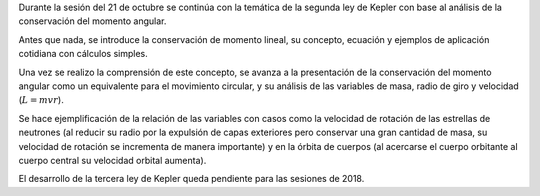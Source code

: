 .. title: Reunión de grupo 20171021
.. slug: reunion-de-grupo-20171021
.. date: 2017-10-21 21:49:48 UTC-05:00
.. tags: divulgación, astronomía, física, kepler
.. category: grupo scalibur/reunión
.. link:
.. description:
.. type: text
.. has_math: true
.. author: Edward Villegas Pulgarin

Durante la sesión del 21 de octubre se continúa con la temática de la segunda ley de Kepler con base al análisis de la conservación del momento angular.

Antes que nada, se introduce la conservación de momento lineal, su concepto, ecuación y ejemplos de aplicación cotidiana con cálculos simples.

Una vez se realizo la comprensión de este concepto, se avanza a la presentación de la conservación del momento angular como un equivalente para el movimiento circular, y su análisis de las variables de masa, radio de giro y velocidad (:math:`L=mvr`).

Se hace ejemplificación de la relación de las variables con casos como la velocidad de rotación de las estrellas de neutrones (al reducir su radio por la expulsión de capas exteriores pero conservar una gran cantidad de masa, su velocidad de rotación se incrementa de manera importante) y en la órbita de cuerpos (al acercarse el cuerpo orbitante al cuerpo central su velocidad orbital aumenta).

El desarrollo de la tercera ley de Kepler queda pendiente para las sesiones de 2018.
